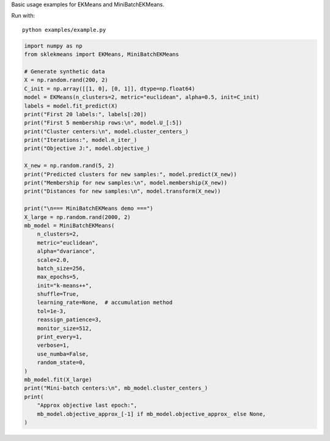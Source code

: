 
.. DO NOT EDIT.
.. THIS FILE WAS AUTOMATICALLY GENERATED BY SPHINX-GALLERY.
.. TO MAKE CHANGES, EDIT THE SOURCE PYTHON FILE:
.. "auto_examples\example.py"
.. LINE NUMBERS ARE GIVEN BELOW.

.. only:: html

    .. note::
        :class: sphx-glr-download-link-note

        :ref:`Go to the end <sphx_glr_download_auto_examples_example.py>`
        to download the full example code.

.. rst-class:: sphx-glr-example-title

.. _sphx_glr_auto_examples_example.py:

Basic usage examples for EKMeans and MiniBatchEKMeans.

Run with::

        python examples/example.py

.. GENERATED FROM PYTHON SOURCE LINES 7-53

.. code-block:: Python


    import numpy as np
    from sklekmeans import EKMeans, MiniBatchEKMeans

    # Generate synthetic data
    X = np.random.rand(200, 2)
    C_init = np.array([[1, 0], [0, 1]], dtype=np.float64)
    model = EKMeans(n_clusters=2, metric="euclidean", alpha=0.5, init=C_init)
    labels = model.fit_predict(X)
    print("First 20 labels:", labels[:20])
    print("First 5 membership rows:\n", model.U_[:5])
    print("Cluster centers:\n", model.cluster_centers_)
    print("Iterations:", model.n_iter_)
    print("Objective J:", model.objective_)

    X_new = np.random.rand(5, 2)
    print("Predicted clusters for new samples:", model.predict(X_new))
    print("Membership for new samples:\n", model.membership(X_new))
    print("Distances for new samples:\n", model.transform(X_new))

    print("\n=== MiniBatchEKMeans demo ===")
    X_large = np.random.rand(2000, 2)
    mb_model = MiniBatchEKMeans(
    	n_clusters=2,
    	metric="euclidean",
    	alpha="dvariance",
    	scale=2.0,
    	batch_size=256,
    	max_epochs=5,
    	init="k-means++",
    	shuffle=True,
    	learning_rate=None,  # accumulation method
    	tol=1e-3,
    	reassign_patience=3,
    	monitor_size=512,
    	print_every=1,
    	verbose=1,
    	use_numba=False,
    	random_state=0,
    )
    mb_model.fit(X_large)
    print("Mini-batch centers:\n", mb_model.cluster_centers_)
    print(
    	"Approx objective last epoch:",
    	mb_model.objective_approx_[-1] if mb_model.objective_approx_ else None,
    )


.. _sphx_glr_download_auto_examples_example.py:

.. only:: html

  .. container:: sphx-glr-footer sphx-glr-footer-example

    .. container:: sphx-glr-download sphx-glr-download-jupyter

      :download:`Download Jupyter notebook: example.ipynb <example.ipynb>`

    .. container:: sphx-glr-download sphx-glr-download-python

      :download:`Download Python source code: example.py <example.py>`

    .. container:: sphx-glr-download sphx-glr-download-zip

      :download:`Download zipped: example.zip <example.zip>`


.. only:: html

 .. rst-class:: sphx-glr-signature

    `Gallery generated by Sphinx-Gallery <https://sphinx-gallery.github.io>`_
